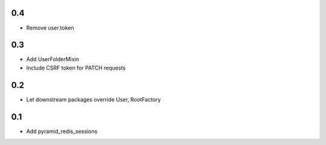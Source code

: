 0.4
---
- Remove user.token

0.3
---
- Add UserFolderMixin
- Include CSRF token for PATCH requests

0.2
---
- Let downstream packages override User, RootFactory

0.1
---
- Add pyramid_redis_sessions
